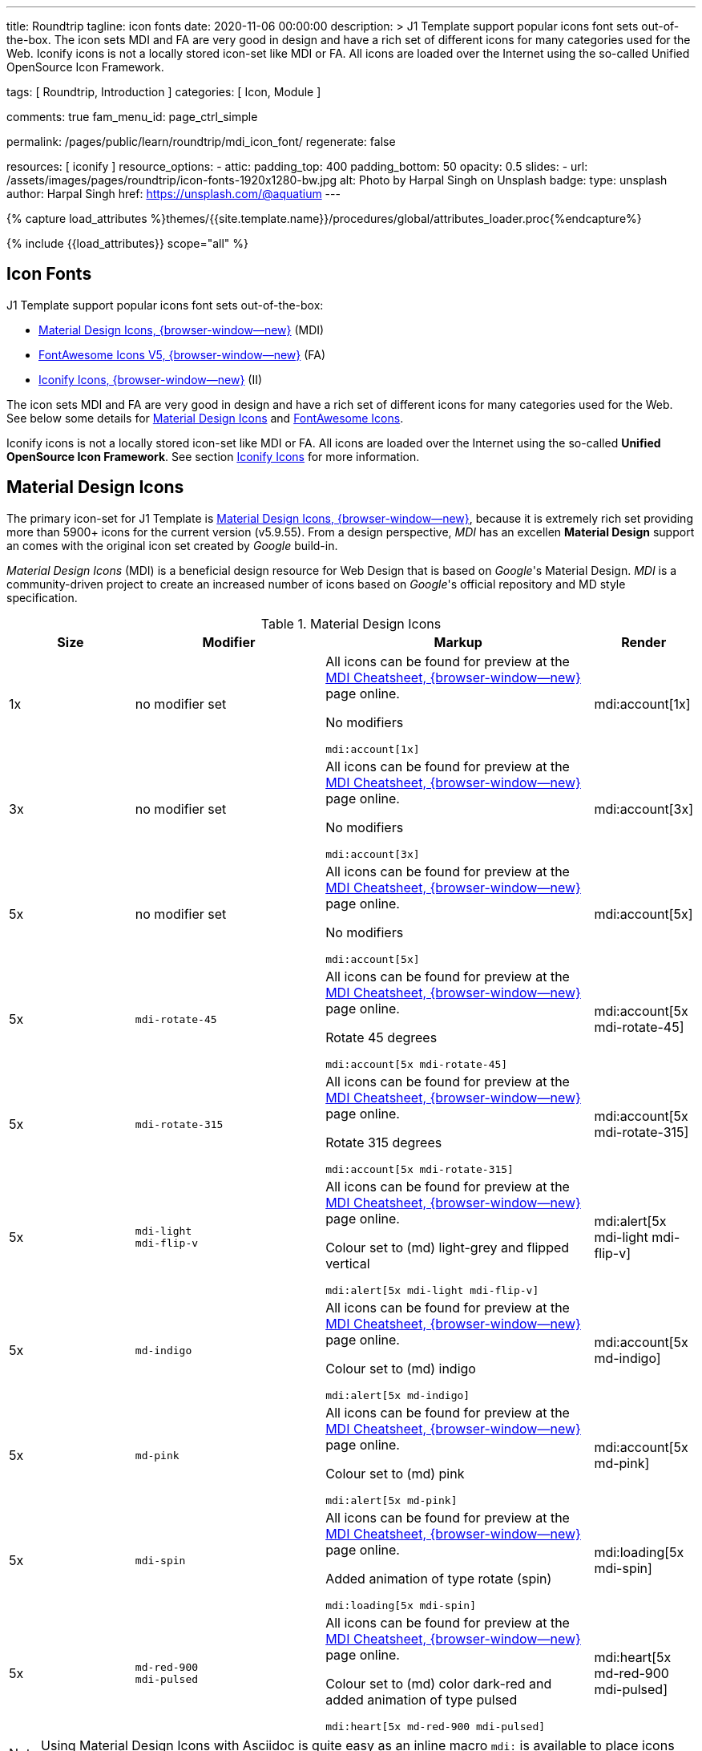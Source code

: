 ---
title:                                  Roundtrip
tagline:                                icon fonts
date:                                   2020-11-06 00:00:00
description: >
                                        J1 Template support popular icons font sets out-of-the-box.
                                        The icon sets MDI and FA are very good in design and have a rich set of
                                        different icons for many categories used for the Web.
                                        Iconify icons is not a locally stored icon-set like MDI or FA. All icons are
                                        loaded over the Internet using the so-called Unified OpenSource Icon
                                        Framework.

tags:                                   [ Roundtrip, Introduction ]
categories:                             [ Icon, Module ]

comments:                               true
fam_menu_id:                            page_ctrl_simple

permalink:                              /pages/public/learn/roundtrip/mdi_icon_font/
regenerate:                             false

resources:                              [ iconify ]
resource_options:
  - attic:
      padding_top:                      400
      padding_bottom:                   50
      opacity:                          0.5
      slides:
        - url:                          /assets/images/pages/roundtrip/icon-fonts-1920x1280-bw.jpg
          alt:                          Photo by Harpal Singh on Unsplash
          badge:
            type:                       unsplash
            author:                     Harpal Singh
            href:                       https://unsplash.com/@aquatium
---

// Page Initializer
// =============================================================================
// Enable the Liquid Preprocessor
:page-liquid:

// Set (local) page attributes here
// -----------------------------------------------------------------------------
// :page--attr:                         <attr-value>
:images-dir:                            {imagesdir}/pages/roundtrip/100_present_images

//  Load Liquid procedures
// -----------------------------------------------------------------------------
{% capture load_attributes %}themes/{{site.template.name}}/procedures/global/attributes_loader.proc{%endcapture%}

// Load page attributes
// -----------------------------------------------------------------------------
{% include {{load_attributes}} scope="all" %}


// Page content
// ~~~~~~~~~~~~~~~~~~~~~~~~~~~~~~~~~~~~~~~~~~~~~~~~~~~~~~~~~~~~~~~~~~~~~~~~~~~~~

== Icon Fonts

J1 Template support popular icons font sets out-of-the-box:

* link:{mdi-home}[Material Design Icons, {browser-window--new}] (MDI)
* link:{fontawesome-home}[FontAwesome Icons V5, {browser-window--new}] (FA)
* link:{iconify-home}[Iconify Icons, {browser-window--new}] (II)

The icon sets MDI and FA are very good in design and have a rich set of
different icons for many categories used for the Web. See below some details
for <<Material Design Icons>> and <<FontAwesome Icons>>.

Iconify icons is not a locally stored icon-set like MDI or FA. All icons are
loaded over the Internet using the so-called *Unified OpenSource Icon
Framework*. See section <<Iconify Icons>> for more information.


== Material Design Icons

The primary icon-set for J1 Template is
link:{mdi-home}[Material Design Icons, {browser-window--new}],
because it is extremely rich set providing more than 5900+ icons for the
current version (v5.9.55). From a design perspective, _MDI_ has an excellen
*Material Design* support an comes with the original icon set created by
_Google_ build-in.

_Material Design Icons_ (MDI) is a beneficial design resource for Web Design
that is based on _Google_'s Material Design. _MDI_ is a community-driven
project to create an increased number of icons based on _Google_'s official
repository and MD style specification.

.Material Design Icons
[cols="2a,3a,4a,^", options="header", width="100%", role="rtable mt-3"]
|===============================================================================
|Size |Modifier |Markup |Render

|1x
|no modifier set
|All icons can be found for preview at the
link:{url-material-design-icons--cheatsheet}[MDI Cheatsheet, {browser-window--new}]
page online. +

No modifiers +
[source, adoc, role="noclip"]
----
mdi:account[1x]
----
|mdi:account[1x]

|3x
|no modifier set
|All icons can be found for preview at the
link:{url-material-design-icons--cheatsheet}[MDI Cheatsheet, {browser-window--new}]
page online. +

No modifiers +
[source, adoc, role="noclip"]
----
mdi:account[3x]
----
|mdi:account[3x]

|5x
|no modifier set
|All icons can be found for preview at the
link:{url-material-design-icons--cheatsheet}[MDI Cheatsheet, {browser-window--new}]
page online. +

No modifiers +
[source, adoc, role="noclip"]
----
mdi:account[5x]
----
|mdi:account[5x]

|5x
|`mdi-rotate-45`
|All icons can be found for preview at the
link:{url-material-design-icons--cheatsheet}[MDI Cheatsheet, {browser-window--new}]
page online. +

Rotate 45 degrees +
[source, adoc, role="noclip"]
----
mdi:account[5x mdi-rotate-45]
----
|mdi:account[5x mdi-rotate-45]

|5x
|`mdi-rotate-315`
|All icons can be found for preview at the
link:{url-material-design-icons--cheatsheet}[MDI Cheatsheet, {browser-window--new}]
page online. +

Rotate 315 degrees +
[source, adoc, role="noclip"]
----
mdi:account[5x mdi-rotate-315]
----
|mdi:account[5x mdi-rotate-315]

|5x
|`mdi-light` +
`mdi-flip-v`
|All icons can be found for preview at the
link:{url-material-design-icons--cheatsheet}[MDI Cheatsheet, {browser-window--new}]
page online. +

Colour set to (md) light-grey and flipped vertical +
[source, adoc, role="noclip"]
----
mdi:alert[5x mdi-light mdi-flip-v]
----
|mdi:alert[5x mdi-light mdi-flip-v]

|5x
|`md-indigo`
|All icons can be found for preview at the
link:{url-material-design-icons--cheatsheet}[MDI Cheatsheet, {browser-window--new}]
page online. +

Colour set to (md) indigo +
[source, adoc, role="noclip"]
----
mdi:alert[5x md-indigo]
----
|mdi:account[5x md-indigo]

|5x
|`md-pink`
|All icons can be found for preview at the
link:{url-material-design-icons--cheatsheet}[MDI Cheatsheet, {browser-window--new}]
page online. +

Colour set to (md) pink +
[source, adoc, role="noclip"]
----
mdi:alert[5x md-pink]
----
|mdi:account[5x md-pink]

|5x
|`mdi-spin`
|All icons can be found for preview at the
link:{url-material-design-icons--cheatsheet}[MDI Cheatsheet, {browser-window--new}]
page online. +

Added animation of type rotate (spin) +
[source, adoc, role="noclip"]
----
mdi:loading[5x mdi-spin]
----
|mdi:loading[5x mdi-spin]

|5x
|`md-red-900` +
`mdi-pulsed`
|All icons can be found for preview at the
link:{url-material-design-icons--cheatsheet}[MDI Cheatsheet, {browser-window--new}]
page online. +

Colour  set to (md) color dark-red and added animation of type pulsed +
[source, adoc, role="noclip"]
----
mdi:heart[5x md-red-900 mdi-pulsed]
----
|mdi:heart[5x md-red-900 mdi-pulsed]

|===============================================================================

NOTE: Using Material Design Icons with Asciidoc is quite easy as an inline
macro `mdi:` is available to place icons where ever you want. See more about
this in section
link:{roundtrip-asciidoc-extensions}#icon-fonts[Asciidoc Extensions]

_MDI_ is a growing collection to allow designers and developers targeting
various platforms to download icons in the format, color and size they need
for any project. The repo contains today 2100+ icons plus converted icons from
the official set created by _Google_.

_J1 Template_ supports the full set of _MDI_ for the Web (Webfont, WOFF). The
icon set is fully integrated and can be used out-of-the-box.

== FontAwesome Icons

_FontAwesome_ is a font and icon toolkit based on CSS. It was initially created
by _Dave Gandy_. The previous *version 4* was mainly for the use with Twitter
Bootstrap *V3*. The new version *V5*, released in December 2017, is focussing
all frameworks used for web development. Today, the *free FA* icon set comes
with 1400+ icons included.

Since version 5, the icon set comes in two packages: FontAwesome *Free*
and the proprietary, commercial FontAwesome *Pro* version but requires a
license fee to pay.

The free versions (all releases up to 4 and the free version for 5) are
available under SIL Open Font License 1.1, Creative Commons Attribution 4.0,
and the MIT License.

FontAwesome V5 meets the Material Design idea (of _Google_) and in comparison
to Version 4, the current version is much more than a face-lifting. Version 5
comes with more than 2300+ icons, but many of them are available with the Pro
license only. For the Free version, only a subset of 900+ icons is available.

NOTE: The CSS styles for FontAwesome V5 has been extended for J1 Template to
the same classes (and their respective names) as for other Font Icon sets.
Already existing styles like `fa-flip-vertical` are available as `fa-flip-v`
as well.

You can checkout what icons available at
link:{fontawesome-icons}[FontAwesome Icons, {browser-window--new}].
_FontAwesome_ V5 is fully integrated - no need for additional resources to
load.  But in comparison to Version 4, a lot of differences needs to be
noticed.

If you haven't used V5 yet, it is highly recommended to visit the
link:{fontawesome-get-started}[Get started, {browser-window--new}] pages to
learn the basics and features and styles.

With version V5 of _FontAwesome_, the icon set is split in two general parts:

* standard icons (symbols) indicated by *FAS*
* brand icons (icons for companies and brands) indicated by *FAB*

NOTE: Using FontAwesome with Asciidoc is quite easy as two inline macros
`fab:` and `fas:` are available to place icons where ever you want. See more
about this in section
link:{roundtrip-asciidoc-extensions}#icon-fonts[Asciidoc Extensions]

Find below examples of both and the use with J1 Template.

=== Brand icons

.FontAwesome Icons (FAB)
[cols="2a,3a,4a,^", options="header", width="100%", role="rtable mt-3"]
|===============================================================================
|Size |Modifier |Markup |Render

|2x
|no modifier set
|All icons can be found for preview at the
link:{fontawesome-icons}[FA Gallery, {browser-window--new}] page online. +

No modifiers +
[source, adoc, role="noclip"]
----
fab:google[2x]
----
^|fab:google[2x]

|5x
|`md-blue`
|All icons can be found for preview at the
link:{fontawesome-icons}[FA Gallery, {browser-window--new}] page online. +

Color blue +
[source, adoc, role="noclip"]
----
fab:blogger[5x md-blue]
----
|fab:blogger[5x md-blue]

|===============================================================================


=== Standard icons

.FontAwesome Icons (FAS)
[cols="2a,3a,4a,^", options="header", width="100%", role="rtable mt-3"]
|===============================================================================
|Size |Modifier |Markup |Render

|1x
|no modifier set
|All icons can be found for preview at the
link:{fontawesome-icons}[FA Gallery, {browser-window--new}] page online. +

No modifiers +
[source, adoc, role="noclip"]
----
fas:user[1x]
----
^|fas:user[1x]

|3x
|no modifier set
|All icons can be found for preview at the
link:{fontawesome-icons}[FA Gallery, {browser-window--new}] page online. +

No modifiers +
[source, adoc, role="noclip"]
----
fas:user[3x]
----
^|fas:user[3x]

|5x
|no modifier set
|All icons can be found for preview at the
link:{fontawesome-icons}[FA Gallery, {browser-window--new}] page online. +

No modifiers +
[source, adoc, role="noclip"]
----
fas:user[5x]
----
^|fas:user[5x]

|5x
|`fa-rotate-90`
|All icons can be found for preview at the
link:{fontawesome-icons}[FA Gallery, {browser-window--new}] page online. +

Rotate 90 degrees +
[source, adoc, role="noclip"]
----
fas:user[5x fa-rotate-90]
----
^|fas:user[5x fa-rotate-90]

|5x
|`mdi-light` +
`fa-flip-v`
|All icons can be found for preview at the
link:{fontawesome-icons}[FA Gallery, {browser-window--new}] page online. +

Colour set to MDI Light (Grey) and flipped vertical +
[source, adoc, role="noclip"]
----
fas:exclamation-triangle[5x mdi-light fa-flip-v]
----
^|fas:exclamation-triangle[5x mdi-light fa-flip-v]

|5x
|`md-indigo`
|All icons can be found for preview at the
link:{fontawesome-icons}[FA Gallery, {browser-window--new}] page online. +

Colour set to MDI Indigo +
[source, adoc, role="noclip"]
----
fas:alert[5x md-indigo]
----
^|fas:user[5x md-indigo]

|5x
|`md-pink`
|All icons can be found for preview at the
link:{fontawesome-icons}[FA Gallery, {browser-window--new}] page online. +

Colour set to MDI Pink +
[source, adoc, role="noclip"]
----
fas:alert[5x md-pink]
----
^|fas:user[5x md-pink]

|5x
|`fa-spin`
|All icons can be found for preview at the
link:{fontawesome-icons}[FA Gallery, {browser-window--new}] page online. +

Added animation of type Rotate (Spin) +
[source, adoc, role="noclip"]
----
fas:circle-notch[5x fa-spin]
----
^|fas:circle-notch[5x fa-spin]

|5x
|`md-red-900` +
`md-red-900` `fa-pulsed`
|All icons can be found for preview at the
link:{fontawesome-icons}[FA Gallery, {browser-window--new}] page online. +

Colour set to MDI Dark Red and added animation of type Pulsed +
[source, adoc, role="noclip"]
----
fas:heart[5x md-red-900 fa-pulsed]
----
^|fas:heart[5x md-red-900 fa-pulsed]

|===============================================================================


== Iconify Icons

MDI and FA are rich icon sets but designed for general use. Sometimes icons
are missing in one of these fonts like specific brand or theme icons. An
interesting solution for using font icons from a remote repository is
link:{iconify-home}[Iconify, {browser-window--new}]. Iconify is a so-called
unified OpenSource icon framework that makes it possible to use icons from
different icon sets using one (unified) syntax.

To access that framework, a Javascript client is needed. For J1 Template, the
client is build-in and is loaded if Iconify is requested as a resource. To see
what icon sets available with that framework, check the page
link:{iconify-icon-sets}[Iconify Icon Sets, {browser-window--new}].

NOTE: Using Iconify icons with J1 Template is quite easy. An Asciidoctor
inline macro `iconify:` (Asciidoctor Extension) is available to place icons
where ever you want. See more about this in section
link:{roundtrip-asciidoc-extensions}#icon-fonts[Asciidoc Extensions]

Currently, over 40,000 vector icons are available for many different use cases.
Find some examples below.

.Brand Icons
[cols="2a,3a,4a,^", options="header", width="100%", role="rtable mt-3"]
|===============================================================================
|Size |Modifier |Markup |Render

|3x
|no modifier set
|All icons can be found for preview at
link:{iconify-brand-icons}[SVG Logos, {browser-window--new}] page online. +

No modifiers +
[source, adoc, role="noclip"]
----
iconify:logos:opensource[3x]
----
^|iconify:logos:opensource[3x]

|3x
|no modifier set
|All icons can be found for preview at
link:{iconify-brand-icons}[SVG Logos, {browser-window--new}] page online. +

No modifiers +
[source, adoc, role="noclip"]
----
iconify:logos:asciidoctor[3x]
----
^|iconify:logos:asciidoctor[3x]

|===============================================================================

.Medical Icons
[cols="2a,3a,4a,^", options="header", width="100%", role="rtable mt-3"]
|===============================================================================
|Size |Modifier |Markup |Render

|3x
|no modifier set
|All icons can be found for preview at
link:{iconify-medical-icons}[Medical Icons, {browser-window--new}] page online. +

No modifiers +
[source, adoc, role="noclip"]
----
iconify:medical-icon:i-ear-nose-throat[3x]
----
^|iconify:medical-icon:i-ear-nose-throat[3x]

|5x
|`md-red-900`
|All icons can be found for preview at
link:{iconify-medical-icons}[Medical Icons, {browser-window--new}] page online. +

Color (md) red +
[source, adoc, role="noclip"]
----
iconify:medical-icon:i-ear-nose-throat[5x md-red-900]
----
^|iconify:medical-icon:i-ear-nose-throat[5x md-red-900]

|===============================================================================


== Whats next

Have you've enjoyed the possibilities J1 offers for managing and
manipulating Font Icons. Do you think these Icons sets can fit your needs?
Using Iconify, for all topics an icon font should be found. And it's simple,
isn't it?

To check more features of the template, go for the link:{roundtrip-asciidoc-extensions}[
Asciidoc extensions] made for J1!

== Leave a comment
